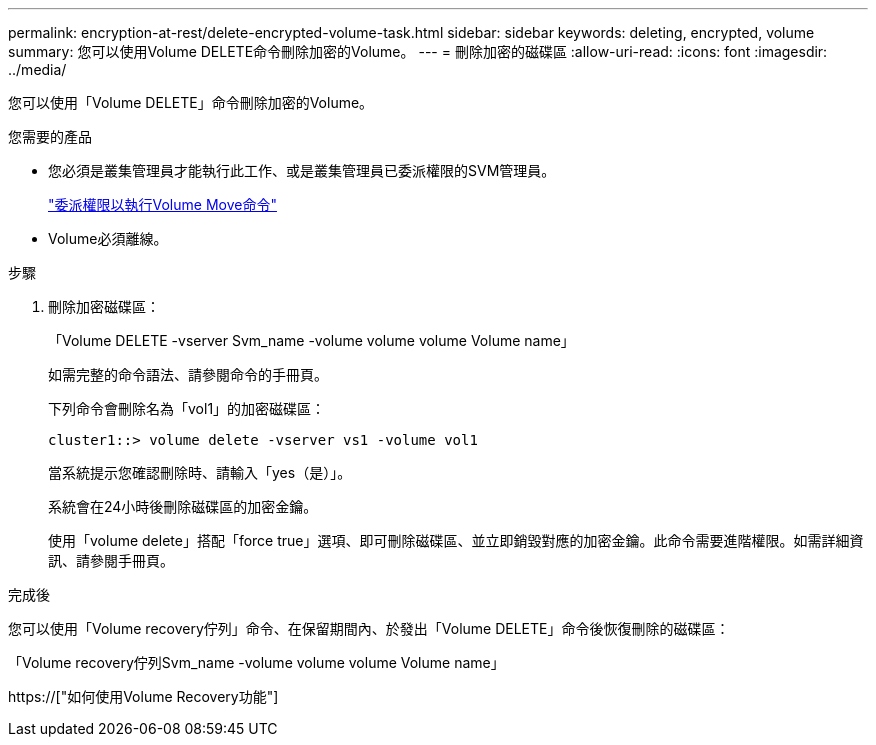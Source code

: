 ---
permalink: encryption-at-rest/delete-encrypted-volume-task.html 
sidebar: sidebar 
keywords: deleting, encrypted, volume 
summary: 您可以使用Volume DELETE命令刪除加密的Volume。 
---
= 刪除加密的磁碟區
:allow-uri-read: 
:icons: font
:imagesdir: ../media/


[role="lead"]
您可以使用「Volume DELETE」命令刪除加密的Volume。

.您需要的產品
* 您必須是叢集管理員才能執行此工作、或是叢集管理員已委派權限的SVM管理員。
+
link:delegate-volume-encryption-svm-administrator-task.html["委派權限以執行Volume Move命令"]

* Volume必須離線。


.步驟
. 刪除加密磁碟區：
+
「Volume DELETE -vserver Svm_name -volume volume volume Volume name」

+
如需完整的命令語法、請參閱命令的手冊頁。

+
下列命令會刪除名為「vol1」的加密磁碟區：

+
[listing]
----
cluster1::> volume delete -vserver vs1 -volume vol1
----
+
當系統提示您確認刪除時、請輸入「yes（是）」。

+
系統會在24小時後刪除磁碟區的加密金鑰。

+
使用「volume delete」搭配「force true」選項、即可刪除磁碟區、並立即銷毀對應的加密金鑰。此命令需要進階權限。如需詳細資訊、請參閱手冊頁。



.完成後
您可以使用「Volume recovery佇列」命令、在保留期間內、於發出「Volume DELETE」命令後恢復刪除的磁碟區：

「Volume recovery佇列Svm_name -volume volume volume Volume name」

https://["如何使用Volume Recovery功能"]
